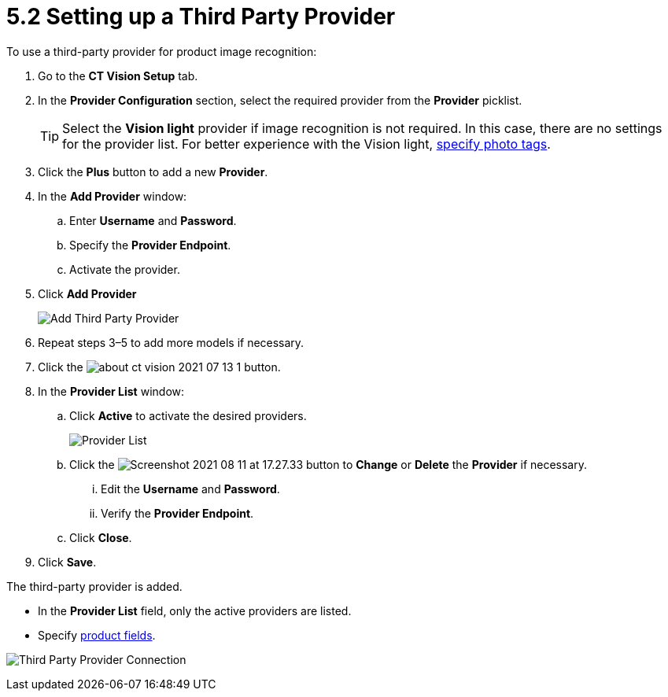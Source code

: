 = 5.2 Setting up a Third Party Provider

To use a third-party provider for product image recognition:

. Go to the  *CT Vision Setup*  tab.
. In the  *Provider Configuration*  section, select the required provider
from the  *Provider*  picklist.
+
[TIP]
====
Select the *Vision light* provider if image recognition is not required. In this case, there are no settings for the provider list. For better experience with the Vision light, link:../adding-photo-tags[specify photo tags].
====

. Click the *Plus*  button to add a new  *Provider*.
. In the  *Add Provider*  window:
.. Enter *Username*  and *Password*.
.. Specify the *Provider Endpoint*.
.. Activate the provider.
. Click  *Add Provider*
+
image:Add-Third-Party-Provider.png[]

. Repeat steps 3–5 to add more models if necessary.
. Click the image:about-ct-vision-2021-07-13-1.png[] button.
. In the  *Provider List*  window:
.. Click *Active* to activate  the desired providers.
+
image:Provider-List.png[]

.. Click the  image:Screenshot-2021-08-11-at-17.27.33.png[] button to  *Change*  or  *Delete*  the  *Provider*  if necessary.
... Edit the *Username* and *Password*.
... Verify the *Provider Endpoint*.
.. Click  *Close*.
. Click  *Save*.

The third-party provider is added.

* In the *Provider List*  field, only the active providers are listed.
* Specify link:index#h2_1620541365[product fields].

image:Third-Party-Provider-Connection.png[]
